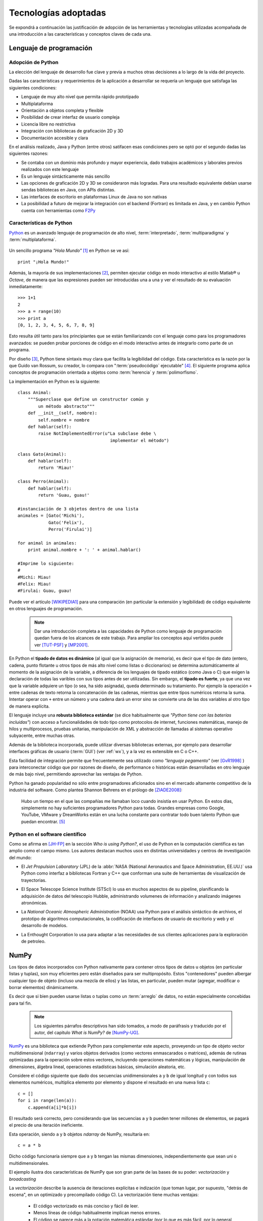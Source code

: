 .. _tecnologias:

Tecnologías adoptadas
*********************

Se expondrá a continuación las justificación de adopción de las herramientas y tecnologías
utilizadas acompañada de una introducción a las características y conceptos
claves de cada una.


    .. seealso:: 

       En el capítulo :ref:`implementacion` se ahonda en algunos aspectos 
       para explicar cuestiones particulares.  
     
Lenguaje de programación
========================

Adopción de Python
------------------

La elección del lenguaje de desarrollo fue clave y previa a muchos otras decisiones
a lo largo de la vida del proyecto. 

Dadas las características y requerimientos de la aplicación a desarrollar
se requería un lenguaje que satisfaga las siguientes condiciones: 

- Lenguaje de muy alto nivel que permita rápido prototipado
- Multiplataforma
- Orientación a objetos completa y flexible
- Posibilidad de crear interfaz de usuario compleja 
- Licencia libre no restrictiva
- Integración con bibliotecas de graficación 2D y 3D
- Documentación accesible y clara 

En el análisis realizado, Java y Python (entre otros) satifacen esas condiciones
pero se optó por el segundo dadas las siguientes razones: 

- Se contaba con un dominio más profundo y mayor experiencia, dado trabajos académicos
  y laborales previos realizados con este lenguaje  
- Es un lenguaje sintácticamente más sencillo
- Las opciones de graficación 2D y 3D se consideraron más logradas. Para una 
  resultado equivalente debían usarse sendas bibliotecas en Java, con APIs 
  distintas. 
- Las interfaces de escritorio en plataformas Linux de Java no son nativas
- La posibilidad a futuro de mejorar la integración con el backend (Fortran) es limitada
  en Java, y en cambio Python cuenta con herramientas como `F2Py <http://www.scipy.org/F2py>`_


Características de Python
-------------------------

`Python <http://python.org>`_ es un avanzado lenguaje de programación de alto nivel, 
:term:`interpretado`, :term:`multiparadigma` y :term:`multiplataforma`. 

    .. glossary::

        interpretado
            Un lenguaje interpretado es un lenguaje de programación que está diseñado 
            para ser ejecutado por medio de un intérprete (o máquina virtual), 
            en contraste con los lenguajes compilados. En general, el proceso consiste en 
            traducción del código fuente a un *bytecode* que el interprete traduce a 
            su vez, en tiempo de ejecución y cuando lo necesita, a código máquina. 

        multiparadigma
            Python soporta múltiples paradigmas de programación. En vez de exigirle 
            al usuario (o forzar el problema para) que se ajuste a un estilo de 
            programación, el lenguaje permite diversos estilos o una mezcla de ellos. 
            Puede usarse con un paradigma estructurado e imperativo (como C o Pascal), 
            como orientado a objetos (como Java o C++). Además soporta características
            de programación funcional, orientada a aspectos (AOP), y de metaprogramación.
        
        multiplataforma
            Existen intérpretes de Python para distintas arquitecturas (x86, i64, powerpc, etc.)
            y sistemas operativos (Windows, Linux, OS/x, etc.) manteniendo el mismo 
            código y funcionalidades de alto nivel. Esto permite una altísima portabilidad
            del software, de manera que un mismo programa puede ser ejecutado en 
            diferentes plataformas. 

     
Un sencillo programa *"Hola Mundo"* [#]_ en Python se ve así::

    print "¡Hola Mundo!"

Además, la mayoría de sus implementaciones [#]_, permiten ejecutar código en  
modo interactivo al estilo Matlab® u *Octave*, 
de manera que las expresiones pueden ser introducidas una a una y ver el resultado 
de su evaluación inmediatamente::

    >>> 1+1
    2
    >>> a = range(10)
    >>> print a
    [0, 1, 2, 3, 4, 5, 6, 7, 8, 9]

Esto resulta útil tanto para los principiantes que se están familiarizando con el lenguaje 
como para los programadores avanzados: se pueden probar porciones de código en el modo interactivo antes 
de integrarlo como parte de un programa.

Por diseño [#]_, Python tiene sintaxis muy clara que facilita la legibilidad del código. 
Esta característica es la razón por la que Guido van Rossum, su creador, 
lo compara con ":term:`pseudocódigo` ejecutable" [#]_. El siguiente programa 
aplica conceptos de programación orientada  a objetos como :term:`herencia` y :term:`polimorfismo`.


.. figure::images/python-basicOO.png
   :width: 50%

   Diagrama de clases de una herencia sencilla 


La implementación en Python es la siguiente::

    class Animal:
        """Superclase que define un constructor común y 
            un método abstracto"""
        def __init__(self, nombre):   
            self.nombre = nombre
        def hablar(self):             
            raise NotImplementedError(u"La subclase debe \
                                        implementar el método")
     
    class Gato(Animal):     
        def hablar(self):   
            return 'Miau!'
     
    class Perro(Animal):
        def hablar(self):
            return 'Guau, guau!'
     
    #instanciación de 3 objetos dentro de una lista
    animales = [Gato('Michi'),          
                Gato('Felix'),
                Perro('Firulai')]
     
    for animal in animales:
        print animal.nombre + ': ' + animal.hablar()

    #Imprime lo siguiente:
    #
    #Michi: Miau!
    #Felix: Miau!
    #Firulai: Guau, guau!

Puede ver el artículo [WIKIPEDIA1]_ para una comparación (en particular la 
extensión y legibilidad) de código equivalente en otros lenguajes de programación.
 
    .. note::

        Dar una introducción completa a las capacidades de Python como lenguaje
        de programación quedan fuera de los alcances de este trabajo. Para 
        ampliar los conceptos aquí vertidos puede ver [TUT-PSF]_ y [MP2001]_.
        

En Python el **tipado de datos es dinámico** (al igual que la asignación de memoria), 
es decir que el tipo de dato (entero, cadena, punto flotante u otros tipos de más alto nivel como listas o diccionarios) 
se determina automáticamente al momento de la asignación de la variable, a diferencia 
de los lenguajes de tipado estático  (como Java o C) que exigen la declaración de todas las varibles con sus tipos antes de ser utilizadas. Sin embargo, el **tipado es fuerte**,  ya que una vez que la variable 
adquiere un tipo (o sea, ha sido asignada), queda determinado su tratamiento. Por ejemplo la operación 
``+`` entre cadenas de texto retorna la concatenación de las cadenas, mientras 
que entre tipos numéricos retorna la suma. Intentar operar con ``+`` entre un 
número y una cadena dará un error sino se convierte una de las dos variables 
al otro tipo de manera explícita. 

El lenguaje incluye una **robusta biblioteca estándar** (se dice habitualmente que *"Python 
tiene con las baterías incluídas"*) con acceso a funcionalidades de todo tipo 
como protocolos de internet, funciones matemáticas, manejo de hilos y multiprocesos, 
pruebas unitarias, manipulación de XML y abstracción de llamadas al sistemas operativo subyacente, entre 
muchas otras.

Además de la biblioteca incorporada, puede utilizar diversas bibliotecas externas, 
por ejemplo para desarrollar interfaces gráficas de usuario (:term:`GUI`) (ver 
:ref:`wx`), y a la vez es extensible en C o C++. 

Esta facilidad de integración permite que frecuentemente sea utilizado 
como *"lenguaje pegamento"* (ver [GvR1998]_ ) para interconectar código que 
por razones de diseño, de performance o históricas están desarrolladas
en otro lenguaje de más bajo nivel, permitiendo aprovechar las ventajas de Python.

Python ha ganado popularidad no sólo entre programadores aficionados
sino en el mercado altamente competitivo de la industria del software. Como 
plantea Shannon Behrens en el prólogo de [ZIADE2008]_:
    
    Hubo un tiempo en el que las compañías me llamaban loco cuando insistía en usar Python. 
    En estos días, simplemente no hay suficientes programadores Python para todas. 
    Grandes empresas como Google, YouTube, VMware y DreamWorks están en una lucha 
    constante para contratar todo buen talento Python que puedan encontrar. [#]_


Python en el software científico
--------------------------------
Como se afirma en [JH-FP]_ en la sección *Who is using Python?*, el uso de 
Python en la computación científica  es tan amplio como el campo mismo. 
Los autores destacan muchos usos en distintas universidades y centros de investigación 
del mundo:

* El *Jet Propulsion Laboratory* (JPL) de la :abbr:`NASA (National Aeronautics and Space Administration, EE.UU.)`
  usa Python como interfaz a bibliotecas Fortran y C++ que conforman una suite de 
  herramientas de visualización de trayectorias.

* El Space Telescope Science Institute (STScI) lo usa en muchos aspectos de su pipeline, 
  planificando la adquisición de datos del telescopio Hubble, administrando volumenes
  de información y analizando imágenes atronómicas. 
  
* La *National Oceanic Atmospheric Administration* (NOAA) usa Python para 
  el análisis sintáctico de archivos, el prototipo de algoritmos computacionales, 
  la codificación de interfaces de usuario de escritorio y web y el desarrollo de 
  modelos. 
  
* La Enthought Corporation lo usa para adaptar a las necesidades de sus clientes aplicaciones
  para la exploración de petroleo. 


    .. seealso::
   
        Muchos otros casos de éxito son detallados en el texto mencionado, en 
        los dos volumenes de *Python Success Stories* de la editorial O'Reilly's [#]_ y en 
        http://python.org/about/success/
           
NumPy
======

Los tipos de datos incorporados con Python nativamente para contener otros tipos 
de datos u objetos (en particular listas y tuplas), son muy eficientes pero
están diseñados para ser multipropósito. Estos "contenedores" pueden albergar cualquier
tipo de objeto (incluso una mezcla de ellos) y las listas, en particular, pueden mutar
(agregar, modificar o borrar elementos) dinámicamente. 

Es decir que si bien pueden usarse listas o tuplas como un :term:`arreglo` de datos, no están 
especialmente concebidas para tal fin. 

    .. note:: 

        Los siguientes párrafos descriptivos han sido tomados, a modo
        de paráfrasis y traducido por el autor, del capitulo *What is NumPy?* de
        [NumPy-UG]_.

`NumPy <http://numpy.org>`_ es una biblioteca que extiende Python para complementar
este aspecto, proveyendo un tipo de objeto vector multidimensional (``ndarray``) y 
varios objetos derivados (como vectores enmascarados o matrices), 
además de rutinas optimizadas para la operación sobre estos vectores, incluyendo 
operaciones matemáticas y lógicas, manipulación de dimensiones, álgebra lineal, 
operaciones estadísticas básicas, simulación aleatoria, etc. 

Considere el código siguiente que dado dos secuencias unidimensionales ``a`` y ``b`` de igual
longitud y con todos sus elementos numéricos, multiplica elemento por elemento 
y dispone el resultado en una nueva lista ``c``::

    c = []
    for i in range(len(a)):
        c.append(a[i]*b[i])

El resultado será correcto, pero considerando que las secuencias ``a`` y ``b``
pueden tener millones de elementos, se pagará el precio de una iteración ineficiente. 

Esta operación, siendo ``a`` y ``b`` objetos *ndarray* de NumPy, resultaría en::

    c = a * b

Dicho código funcionaría siempre que ``a`` y ``b`` tengan las mismas 
dimensiones, independientemente que sean uni o multidimensionales. 

El ejemplo ilustra dos características de NumPy que son gran parte de las bases 
de su poder: *vectorización* y *broadcasting* 

La *vectorización* describe la ausencia de iteraciones explícitas e indización
(que toman lugar, por supuesto, "detrás de escena", en un optimizado y precompilado
código C). La vectorización tiene muchas ventajas:

    * El código vectorizado es más conciso y fácil de leer. 
    * Menos líneas de código habitualmente implican menos errores. 
    * El código se parece más a la notación matemática estándar (por lo que es más fácil, 
      por lo general, corregir código asociado a construcciones matemáticas
    * La vectorización redunda en un código más "pythónico" [#]_

El *broadcasting* o *difusión* es el término que describe el comportamiento 
elemento por elemento de las operaciones. En general, en NumPy todas 
las operaciones adoptan por defecto un comportamiento de este tipo (no sólo las operaciones 
aritméticas sino las lógicas, las funcionales y las de nivel de bits). 

Por defecto Numpy define el tipo de dato del array de elementos como el mínimo
capaz de contener la información brindada. Se incluyen tipos flotantes de hasta
128 bits de precisión (16 bytes) [#]_.

Alternativa analizada
----------------------

Estrictamente, existe un módulo que da soporte a arreglos (ver `Array <http://docs.python.org/library/array.html>`_)  en la biblioteca estándar de Python. 
Sin embargo, las funcionalidades provistas no son comparables a las de Numpy 
y fue por ello descartado. 


Matplotlib               
==========

`Matplotlib <http://matplotlib.sourceforge.net/>`_ es una biblioteca para Python, 
liberada como software libre, que permite la generación de diferentes tipos de gráficos en 2D y 3D con calidad 
de publicación. Se pueden generar gráficos cartesianos, polares, de barras, 
histogramas, de superficie, etc. 

    .. figure:: images/matplotlib_examples.png
    
        Ejemplos de gráficos logrados con Matplotlib

Matplotlib puede usarse de una manera pythónica y orientada
a objetos. Está principalmente escrito en Python, aunque se basa fuertemente
en NumPy y otras extensiones para proveer buena performance incluso con 
arreglos grandes. 

Si bien fueron estudiadas otras bibliotecas libres con prestaciones similares como 
Chaco o GNUplot [#]_, se optó por Matplotlib dadas las siguientes características: 

    * Cuenta con una extensa y clara documentación (ver [MPLDOC]_)
    * Es orientado a objetos: se puede heredar, extender y sobrecargar cada tipo de objeto 
      que define
    * La calidad de los gráficos es excepcional, permitiendo la exportación
      a muchos formatos gráficos, incluyendo :abbr:`PS (PostScript)` y 
      :abbr:`SVG (Scalable Vector Graphic)`
    * Es empotrable dentro de las bibliotecas para :term:`GUI` más utilizadas
      permitiendo realizar aplicaciones de escritorio manteniendose en un alto 
      nivel de abstracción.
    * Incorpora muchos paquetes que extienden las posibilidades: el 
      muy logrado paquete para graficación 3D, graficación sobre mapas geográficos, 
      utilidades para la interacción con Microsoft Excel®, etc. 

Matplotlib incluye una :term:`API` que tiene su origen en la emulación de los comandos gráficos de Matlab®, denominada *PyPlot*, especialmente orientada a su uso interactivo. El siguiente 
código es un ejemplo extraído de [ST2009]_ ::

    >>> import matplotlib.pyplot as plt
    >>> import numpy as np
    >>> x = np.arange(0.0, 6.0, 0.01)
    >>> plt.plot(x, x**2)
    >>> plt.show()

El resultado se observa en la figura :ref:`mplfig1-num`. 

    
    .. _mplfig1-num:

    .. figure:: images/mpl_fig1.png
       :alt: Figura
       :width: 75% 

       Gráfico generado interactivamente


.. _wx:

WxPython
=======-

`wxWidgets <http://www.wxwindows.org/>`_ es una biblioteca en C++ que permite 
desarrollar interfaces gráficas para aplicaciones multiplataforma que corren
en Microsoft Windows, OS X, GNU/Linux o UNIX de 32 o 64 bits. 

`wxPython <http://www.wxpython.org/>`_ es un :term:`wrapper` de la biblioteca wxWidgets 
para el lenguaje de programación Python. Junto a Python permite el desarrollo 
rápido de aplicaciones gráficas de escritorio multiplataforma.

Una de las características sobresalientes de wxWidgets es su uso nativo de 
las APIs gráficas de cada entorno, brindando una apariencia y experiencia
de uso nativa para cada ambiente. Esto significa la misma aplicación, sin modificaciones
(al menos significativas), adopta las características gráficas definidas por el 
usuario en el entorno de escritorio. En concreto: se ve como *una aplicación Windows* 
si se corre en Windows®, como una *aplicación GNOME* si se corre sobre el gestor 
de escritorio GNOME en Linux, y como una aplicación OS/X en platafomas Mac:

       .. figure:: images/wxpython_example.png
    
          El mismo programa wxPython ejecutado en Windows, Linux y Mac

   
La guía [NR-RD2006]_ escrita por dos de los desarrolladores de la biblioteca
es un material de referencia obligado para el desarrollo con wxPython. 
Allí se exponen como características relevantes la orientación 
a objetos y la orientación a eventos.

    .. attention::
        
        En la bibliografía de wxPython se denomina *window* a cualquier elemento
        gráfico que ocupa espacio visual y puede ser contenido por otro. Lo que 
        comunmente se denomina *window* (ventana) en otros escenarios, en wxPython
        es un *frame*, es decir, una ventana de programa. 

Se expondrán estos conceptos con un ejemplo::

    import wx

    class MyFrame(wx.Frame):
        def __init__(self):
            wx.Frame.__init__(self, None, -1, "Ventana", size=(300, 300))

            panel = wx.Panel(self, -1)
            wx.StaticText(panel, -1, "Pos:", pos=(10, 12))
            self.posCtrl = wx.TextCtrl(panel, -1, "", pos=(40, 10))
        
            panel.Bind(wx.EVT_MOTION, self.OnMove)

        def OnMove(self, event):
            pos = event.GetPosition()
            self.posCtrl.SetValue("%s, %s" % (pos.x, pos.y))

    if __name__ == '__main__':
        app = wx.PySimpleApp()
        frame = MyFrame()
        frame.Show(True)
        app.MainLoop()


La subclase ``MyFrame`` hereda de la clase :py:class:`wx.Frame` y extiende su 
constructor incluyendo un objeto :py:class:`Panel`` (elemento contenedor de otros 
objetos gráficos), una línea de texto estática y una caja de texto 
denominada ``self.posCtrl``. 

Además se realiza un *binding*, es decir, 
la asociación de un evento identificable a una acción, un método o función 
que indica como responde el programa ante el acaecimiento del evento. 
En este caso se asocia el evento ``wx.EVT_MOTION`` en el objeto ``panel`` 
(que ocurre cuando se mueve el puntero sobre el objeto) al método ``OnMove``. 

Como ejemplifica la figura :ref:`wxventana-num`, cada vez que se mueve el 
puntero sobre el panel, la caja de texto será actualizada con las coordenadas 
donde este se encuentra. 

    .. _wxventana-num:

    .. figure:: images/wxpython_ventana.png

        Captura del ejemplo de marras

Como característica avanzada, wxPython incluye el módulo :abbr:`AUI (Advanced 
User Interface)` que permite el desarrollo de interfaces de usuario orientadas
a la :term:`usabilidad` y de alta calidad, abstrayendo y encapsulando 
el control de aspectos comunes. En particular, este módulo 
permite la gestión de *subframes*, de manera que los subcomponentes o subventanas
pueden configurarse mediante operaciones comunes como *abrir*, *cerrar* u *ocultar*, 
y ser guardadas como *perspectivas* que el usuario puede recuperar 
en posteriores sesiones de trabajo. 

Alternativas analizadas
-----------------------

Python soporta un gran número *toolkits* para desarrollo de interfaces de usuario. 
Las estudiadas como alternativa fueron: 

- GTK a través de PyGTK
- QT a través de PyQT o PySide
- Tcl/Tk a través del paquete estándar Tkinter

Si bien Tkinter contaba con la ventaja de no requerir software adicional a Python
para su utilización, se optó por `wxPython` dada la experiencia previa y la apariencia nativa en 
cada sistema operativo. 


.. _pubsub:
               
El patrón Publish/Subscribe
===========================

Un patrón de diseño (también catalogado como patrón de mensajería) de recurrente 
aplicación en GPEC ha sido *Publish/Subscribe*, frencuentemente abreviado *Pubsub*. 
Se trata de una arquitectura de paso de mensajes desacoplada (y en algunas implementaciones distribuída)
donde existen "remitentes" (o "publicadores") que envían mensajes ante el acaecimiento
de un suceso específico (por ejemplo, un evento originado por el usuario como 
el click sobre un botón) sin conocimiento alguno sobre "qué sucede despues" 
con el mensaje. Análogamente existen "receptores" (o "suscriptores") que en cuya inicialización
se define a qué tipo de mensajes se suscribirán (el tipo se define en función 
del "asunto" o "topic") y qué acción (un método o función) 
debe ejecutarse cuando un mensaje de tal tipo arribe. 

.. figure:: images/pubsub_concept.png
   :width: 60%

   Diagrama conceptual de la arquitectura *Pub/Sub*


Como se describe en [vdLaar2002]_ Pubsub facilita el desacople de componentes 
(*callables*, módulos, paquetes) dentro de una aplicación. Los conceptos involucrados son:


- Permitir que partes de una aplicación envíe mensajes "al resto de la aplicación" 
  sin tener que conocer:
  
  - *si* el mensaje será manejado y usufructuado: 
  
    - puede suceder que el mensaje se ignore completamente
    - o que sea manejado en muchas partes diferentes de la aplicación
    
  - *cómo* será manejado el mensaje: 

    - al publicador no le importa qué se hará con el mensaje y su contenido;
    - tampoco hay control del orden en que un mensaje dado se enviará al resto
      de la aplicación (comportamiento no determinístico).   

- Permitiendo que partes de una aplicación reciban y manejen mensajes desde 
  "el resto de la aplicación" sin tener que conocer *quién* envió el mensaje.    


Un *receptor* (*listerner*) es "una parte de la aplicación que quiere 
recibir mensajes". Un receptor se suscribe a uno o más tópicos. Un *emisor*
(*sender*) es cualquier parte de la aplicación que envía (deposita en 
el intermediario) un mensaje con un tópico dado, y opcionalmente, cualquier información
adjunta. Este intermediario (a veces conocido como *broker*, o directamente 
*pubsub*) entrega este mensaje a todos los receptores suscriptos. 

Ventajas
--------

- **Acoplamiento débil**: la topología de Pubsub, basada en la intermediación y el 
  desconocimiento de identidades y comportamientos de los objetos que interactuan 
  permite un desacople de los componentes de la aplicación. Esto significa
  que las distintas "partes" de la aplicación son independientes entre sí, de modo 
  que pueden facilmente desactivarse componentes no críticos sin afectar al conjunto 
  de la aplicación. Esta estrategia es útil para realizar pruebas de seguridad. 


- **Funcionalidad configurable** : Dado que un emisor no tiene necesidad de conocer
  la existencia de un receptor, es fácil diseñar una arquitectura basada en "plugins"
  que permite mantener un núcleo y agregar funcionalidades extra con posterioridad  
  (incluso desarrolladas por terceros). Esto trae aparejada la posibilidad de 
  adaptar, mediante extensiones que se activan o no, las características 
  del software en función de las necesidades del usuario. 

- **Escalabilidad**: En las implementaciones distribuidas de demanda moderada (donde los mensajes
  se transmiten entre múltiples procesos o, incluso, equipos), PubSub provee
  una arquitectura mucho más simple y autogestionada que la típica topología
  *cliente/servidor* para tareas de procesamiento paralelo o  
  Sin embargo, la eficiencia no suele ser proporcional en sistemas de alta
  demanda computacional.  

Pubsub en Python
----------------

En GPEC se ha utilizado el paquete `Python Pubsub <http://pubsub.sourceforge.net/>`_
de Oliver Schoenborn, en su versión 1 [#]_ . Esta implementación es muy sencilla
y se basa en la existencia de un objeto único (Ver :term:`singleton`), ``pub``, 
que controla el envío y las suscripción a los mensajes. Se describe en el siguiente 
código::



    from pubsub import pub      

    # declaración de la  función "destino" 

    def destino(arg1, arg2=None):
        print 'Mensaje con arg1="%s" y arg2="%s"' % (arg1, arg2)

    # declaración de suscripción

    pub.subscribe(destino, 'asuntoParticular')

    # función que envía un mensaje 

    def hacer_algo_y_avisar():
        print 'Se enviará un mensaje'
        pub.sendMessage('asuntoParticular',  arg1=123, 
                        arg2=dict(a='abc', b='def'))
    
    if __name__ == '__main__':

        hacer_algo_y_avisar()


Cuyo diagrama de secuencia se muestra en :ref:`uml_sec-num`.

.. _uml_sec-num:

.. figure:: images/uml_sec_pubsub.png
   :width: 80%

   Diagrama de secuencia para una interacción sencilla entre emisor y receptor
   via *Pub/Sub*


Gestión de proyecto
===================

En cualquier proyecto de software no trivial, sistematizar todos los aspectos del desarrollo 
es una necesidad ineludible. Esto incluye, por supuesto, la evolución del código, 
pero también su documentación, el reporte, seguimiento y solución de los errores 
detectados, la planificación de las etapas de desarrollo, la estimación de la 
carga de trabajo, etc. 

La gestión de proyecto es uno de los aspectos esenciales de la ingeniería 
de software. Como se explaya en [GR-STE2005], se necesita más que una buena 
idea y equipo de programadores talentosos para tener éxito con un proyecto de software. 
Exiten técnicas y herramientas para minimizar la ocurrencia de errores, la pérdida 
de información o tiempo. 

Del vasto conjunto de herramientas, se detallan aquí las utilizadas para el desarrollo 
de este trabajo.

Control de versiones
===================-

Un  :abbr:`VCS (Sistema de Control de Versiones)` es un software capaz de llevar registro de 
la evolución incremental de cualquier conjunto de archivos, permitiendo 
recuperar "estados" anteriores (de una fecha en particular, por ejemplo) de 
una manera eficiente y automatizada. Cada vez que se detecta un cambio, el 
software de control almacena sólo la información necesaria (en particular "la 
diferencia" respecto a la versión anterior de cada archivo) en vez de guardar 
todo el archivo completo. 

En particular,tiene mucha utilidad para archivos de texto, como el código fuente de un 
software. 

El :abbr:`VCS` utilizado para este proyecto fue  `Subversion 
<http://subversion.apache.org>`_ (frecuentemente 
abreviado :abbr:`svn`). 

*Subversion* es un VCS centralizado, es decir, requiere un servidor central 
(*repositorio*), generalmente accesible vía internet, que almacena todas las versiones 
(*revisiones*) de cada archivo. El usuario/desarrollador realiza un *commit* para enviar sus 
modificaciones locales al repositorio, y un *update* para actualizar la 
versión local (*copia de trabajo*) con la última versión (o la indicada 
explícitamente) del repositorio. Con cada *commit*, el sistema solicita la 
inclusión de un mensaje descriptivo de la modificación realizada, de manera 
de poder realizar un seguimiento y detectar un estado en particular si, por 
alguna razón, es necesario recuperar.

Como servidor *svn* se utilizó el servicio de *Google Code*, que brinda 
un repositorio y otras herramientas de gestión de proyecto de manera 
gratuita, para desarrollos de software libre / open source. 

El proyecto se encuentra en la dirección http://code.google.com/p/gpec2010 . 

.. figure:: images/google_code.png
   :width: 90%

   Portada del proyecto en Google Code. 


Seguimiento de errores y propuestas
====================================

El mismo servicio que provee el repositorio *svn* gratuito, incluye un 
sistema de gestión de errores (*bug tracker* o, más generalmente, *issue 
tracker*), del cual se ha hecho uso exhaustivo. 

Estos sistemas permiten la sistematización del "ciclo de vida" de un error, 
solicitud de funcionalidad o mejora. A través de una interfaz web 
(característica común a casi todos los sistemas de este tipo), el propio equipo de desarrollo 
o usuarios particulares pueden reportar un *incidente* (*issue*), con un mensaje breve y 
descriptivo que permita reproducir el error reportado, o bien fundamentando la necesidad 
de una mejora o nueva funcionalidad. El *issue* es asociado a 
palabras clave que identifican su estado (abierto, aceptado, 
rechazado, solucionado, etc), su gravedad o interés (bajo, normal, alto),  
etc. Por supuesto, cada una de estas palabras clave puede cambiar con el 
tiempo, adjuntando mensajes que indican las tareas realizadas en cada 
intervención, hasta que el *issue* sea cerrado, ya sea por que se logró una 
solución o se decidió descartarlo por alguna razón. 

La utilidad de este tipo de sistemas permite la descentralización del reporte de 
errores, permitiendo a la comunidad de usuarios participar de la mejora del 
software. También permite llevar registro de errores o funcionalidades 
pendientes en cada momento del desarrollo, facilitando la planificación de 
lanzamientos de nuevas versiones.

Documentación
=============

Gran parte del desarrollo de un software así como el de un proyecto integrador o 
tesis en general, cualquiera sea el tópico, es la documentación. Contar con 
procedimientos y herramientas adecuadas para la realización de este trabajo es 
tan necesaria e importante como el lenguaje de programación adoptado para la 
codificación del software. 

A lo largo de todo el proyecto se fue documentando distintos aspectos del 
desarrollo, con distintos niveles de detalle. Se utilizaron las siguientes 
herramientas.

restructuredText
----------------

Este documento se ha escrito utilizando el lenguaje de 
marcado `reStructuredText <http://docutils.sourceforge.net/docs/user/rst/>`_ 
(:abbr:`rst o rest`). :abbr:`rst` permite aportar 
semántica a un documento de texto plano, de manera equivalente a *LaTeX* 
pero mucho más sencilla, conservando legibilidad en formato fuente. 

A través de diversas herramientas se puede convertir *rst* a distintos 
formatos, como html, pdf o código LaTeX. 

Como ejemplo de la sintáxis de :abbr:`rst` se muestra el inicio
de esta misma sección: 

.. code-block:: rst

   restructuredText
   ----------------

   Este documento se ha escrito utilizando el lenguaje de 
   marcado `reStructuredText <http://docutils.sourceforge.net/docs/user/rst/>`_ 
   (:abbr:`rst o rest`).  


El uso de restructuredText permitió obtener un documento de apariencia profesional, 
con abundantes referencias cruzadas y gestión bibliográfica y terminológica, 
con el plus de obtener una versión web desde el mismo contenido. 

Alternativas analizadas
^^^^^^^^^^^^^^^^^^^^^^^

La alternativas analizadas fueron OpenOffice Writer que utiliza un esquema
:abbr:`WYSIWYG (del inglés: lo que ves es lo que obtienes)` al estilo Microsoft
Word pero utilizando el formato estándar OpenDocument, y el lenguaje de 
marcado para textos científicos LaTeX. 

El primero fue descartado por la dificultad de mantener homogeneidad de estilo 
y el pobre soporte a referencias cruzadas, y el segundo fue descartado 
por la complejidad de su sintáxis. 

Wiki
----

Una *wiki* es un sistema para la creación de documentos hipertextuales de 
manera sencilla. Con el permiso adecuado, un documento (en general una 
"página web") se convierte en editable, pudiendo modificar o ampliar el 
contenido, incluir imágenes u otro tipo de información, o generar enlaces a otros documentos.  

El servicio *Google Code* incopora una *Wiki* que se ha utilizado como 
cuaderno de notas para llevar cuenta de las minutas, links de interés, etc.  

Sphinx
------

`Sphinx <http://sphinx.pocoo.org>`_ es una herramienta para la documentación de 
software. Si bien permite la *autodocumentación* (realizando introspección 
de las cadenas de documentación y las entidades del código fuente) está 
orientado a la creación de documentación escrita "por humanos".  

Sphinx utiliza como formato de entrada el formato restructuredText_ y genera 
versiones en html (con motor de búsqueda y resaltado de código incorporado) 
y PDF de alta calidad a través de Latex. 




.. [#]  Un programa *"Hola Mundo!"* es el que imprime el texto «Hola Mundo!» en un 
        dispositivo de visualización (generalmente una pantalla de monitor). 
        Se suele usar como introducción al estudio de un lenguaje de programación, 
        siendo un primer ejercicio típico.

.. [#]  Python es un lenguaje estandarizado que tiene distintas implementaciones. 
        La original y más utilizada es Cpython, implementada en C, pero existen
        implementaciones en Java (http://jython.org), .NET (http://www.ironpython.net/)
        y en Python mismo (http://codespeak.net/pypy)

.. [#]  La hipótesis en la que se basó su creador es que el código fuente suele leerse 
        muchas más veces de las que se escribe, ya sea por el mismo autor tiempo 
        despues de haberlo escrito, o por otros programadores. 

.. [#]  *"Syntactically, Python code looks like executable pseudo code."*, [GvR1998]_

.. [#]  Traducción del inglés propia.

.. [#]  *Python Success Stories: 8 True Tales of Flexibility, Speed, and Improved Productivity* (2002) y 
        *Python Success Stories Volume II: 12 More True Tales* (2005), O'Reilly Associates

.. [#]  El código que sigue los principios de legibilidad y transparencia propuestos 
        por Python se dice que es "pythonico". Contrariamente, el código opaco u ofuscado es 
        bautizado como "no pythonico". Ver [PEP8]_ y [PEP20]_.

.. [#]  Los tipos `float64` y `complex128` existen en todas las plataformas. En algunas, la precisión
        es extendida a 96 y 128 bits por número (el doble para complejos) si la arquitectura 
        lo permite.

.. [#]  `Chaco <http://code.enthought.com/chaco/>`_ y `GNUplot-Py <http://gnuplot-py.sourceforge.net/>`_ 
        son las más notables alternativas. 

.. [#]  En 2010 el autor de *Python PySub* reescribió completamente la :term:`API`, 
        agregando una orientación a objetos del paso de mensajes más poderosa, 
        a la que denominó *version 3*. 



.. [GvR1998]  van Rossum, Guido (1998), *Glue it all together with Python*, 
              Workshop on Compositional Software Architecture in Monterey, 
              http://www.python.org/doc/essays/omg-darpa-mcc-position.html

.. [AM-IG2003]  Marzal, Andrés - Gracia, Isabel (2003), *Introducción a la programación con Python*, 
                Departamento de Lenguajes y Sistemas Informáticos, Universitat Jaume I,
                Castelló de la Plana
                                           
.. [ZIADE2008]  Ziadé, Tarek (2008),  *Expert Python programming*, Pack Publishing

.. [MA2010]  Alchin, Marty  (2010), *Pro Python*, Apress

.. [JH-FP]  Hunter, John D. - Pérez, Fernando, (n/d) *Practical Scientific Computing in Python*,

.. [TUT-PSF] van Rossum, Guido (2010), *The Python Tutorial v2.7*, Python Software Foundation, 
             http://docs.python.org/tutorial/ . Existe una traducción al español realizada
             por la comunidad Python Argentina en http://tutorialpython.com.ar

.. [MP2001]  Pilgrim, Mark (2001), *Dive into Python*, publicado bajo los términos 
             de GNU Free Documentation License, http://diveintopython.org/. Existe 
             una traducción al español disponible en http://www.grulic.org/almacen/diveintopython-5.4-es/
            
.. [WIKIPEDIA1]  Contribuidores varios, *Polymorphism in object-oriented programming*, 
                 Wikipedia, The Free Encyclopedia, visto el 16 de agosto de 2010, 
                 http://en.wikipedia.org/wiki/Polymorphism_in_object-oriented_programming

.. [HPL2004]  Langtangen, Hans P (2004), *Python Scripting for Computational Science*, 
              Simula Research Laboratory and Department of Informatics University of Oslo, Oslo

.. [PEP8]  van Rossum, Guido - Warsaw, Barry (2001), *Python Enhancement Proposals (PEP) #8: 
           Style Guide for Python Code*, Python Software Foundation, http://www.python.org/dev/peps/pep-0008/

.. [PEP20]  Peters, Tim (2004) *Python Enhancement Proposals (PEP) #20: The Zen of Python*,
            Python Software Foundation, http://www.python.org/dev/peps/pep-0020/

.. [NumPy-UG] Scipy community, *NumPy User Guide*,  http://docs.scipy.org/doc/numpy

.. [TO2006]  Oliphant, Travis (2006) *Guide to NumPy*, Trelgol Publishing, http://www.trelgol.com

.. [MPLDOC]  Hunter, J - Dale, D - Droettboom, M (2010), *Matplotlib documentation v1.0.0*, 
             http://matplotlib.sourceforge.net/contents.html

.. [NR-RD2006] Rappin, Noel - Dunn, Robin (2006), *wxPython in Action*, Manning Publications 


.. [ST2009]  Tosi, Sandro (2009) *Matplotlib for Python Developers, Build remarkable publication 
             quality plots the easy way*, Pack Publishing


.. [LL-RJ2003] Lindstrom, Lowell - Jeffries, Ron (2003) *Extreme Programming and 
               Agile Software Development Methodologies*, http://xprogramming.com



.. [GR-STE2005] Greene, Jeniffer - Steelman, Andrew (2005) *Applied Software Project Management*,
                O'Reilly Associates


